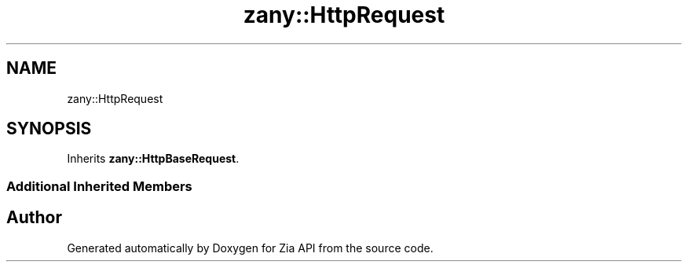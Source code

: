 .TH "zany::HttpRequest" 3 "Tue Feb 12 2019" "Zia API" \" -*- nroff -*-
.ad l
.nh
.SH NAME
zany::HttpRequest
.SH SYNOPSIS
.br
.PP
.PP
Inherits \fBzany::HttpBaseRequest\fP\&.
.SS "Additional Inherited Members"


.SH "Author"
.PP 
Generated automatically by Doxygen for Zia API from the source code\&.
